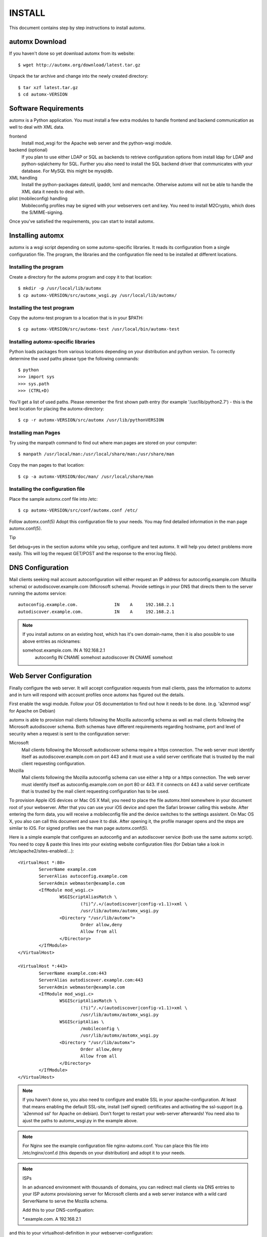 =======
INSTALL
=======

This document contains step by step instructions to install automx.

automx Download
===============

If you haven't done so yet download automx from its website::
   
        $ wget http://automx.org/download/latest.tar.gz

Unpack the tar archive and change into the newly created directory::
   
        $ tar xzf latest.tar.gz
        $ cd automx-VERSION

Software Requirements
=====================

automx is a Python application. You must install a few extra modules to
handle frontend and backend communication as well to deal with XML
data.

frontend
        Install mod_wsgi for the Apache web server and the python-wsgi
        module.

backend (optional)
        If you plan to use either LDAP or SQL as backends to retrieve
        configuration options from install ldap for LDAP and
        python-sqlalchemy for SQL. Further you also need to install the
        SQL backend driver that communicates with your database. For
        MySQL this might be mysqldb.

XML handling
        Install the python-packages dateutil, ipaddr, lxml and memcache.
        Otherwise automx will not be able to handle the XML data it needs
        to deal with.

plist (mobileconfig) handling
        Mobileconfig profiles may be signed with your webservers cert and
        key. You need to install M2Crypto, which does the S/MIME-signing.

Once you've satisfied the requirements, you can start to install automx.

   
Installing automx
=================

automx is a wsgi script depending on some automx-specific libraries. It
reads its configuration from a single configuration file. The program,
the libraries and the configuration file need to be installed at
different locations.

   
Installing the program
''''''''''''''''''''''

Create a directory for the automx program and copy it to that location::
   
        $ mkdir -p /usr/local/lib/automx
        $ cp automx-VERSION/src/automx_wsgi.py /usr/local/lib/automx/


Installing the test program
'''''''''''''''''''''''''''

Copy the automx-test program to a location that is in your $PATH::
   
        $ cp automx-VERSION/src/automx-test /usr/local/bin/automx-test


Installing automx-specific libraries
''''''''''''''''''''''''''''''''''''

Python loads packages from various locations depending on your
distribution and python version. To correctly determine the used
paths please type the following commands::

        $ python
        >>> import sys
        >>> sys.path
        >>> (CTRL+D)
   
You'll get a list of used paths. Please remember the first shown path
entry (for example '/usr/lib/python2.7') -  this is the best location for
placing the automx-directory::
   
        $ cp -r automx-VERSION/src/automx /usr/lib/pythonVERSION

 
Installing man Pages
''''''''''''''''''''

Try using the manpath command to find out where man pages are stored on
your computer::
   
        $ manpath /usr/local/man:/usr/local/share/man:/usr/share/man

Copy the man pages to that location::
   
        $ cp -a automx-VERSION/doc/man/ /usr/local/share/man


Installing the configuration file
'''''''''''''''''''''''''''''''''

Place the sample automx.conf file into /etc::
   
        $ cp automx-VERSION/src/conf/automx.conf /etc/

Follow automx.conf(5) Adopt this configuration file to your needs. You
may find detailed information in the man page automx.conf(5).

Tip

Set debug=yes in the section automx while you setup, configure and test
automx. It will help you detect problems more easily. This will log the
request GET/POST and the response to the error.log file(s).

   
DNS Configuration
=================

Mail clients seeking mail account autoconfiguration will either request
an IP address for autoconfig.example.com (Mozilla schema) or
autodiscover.example.com (Microsoft schema). Provide settings in your
DNS that directs them to the server running the automx service::

        autoconfig.example.com.              IN    A     192.168.2.1
        autodiscover.example.com.            IN    A     192.168.2.1

.. NOTE::

        If you install automx on an existing host, which has it's own
        domain-name, then it is also possible to use above entries as
        nicknames:

        somehost.example.com.       IN      A       192.168.2.1
            autoconfig              IN      CNAME   somehost
            autodiscover            IN      CNAME   somehost
   
   
Web Server Configuration
========================

Finally configure the web server. It will accept configuration requests
from mail clients, pass the information to automx and in turn will
respond with account profiles once automx has figured out the details.

First enable the wsgi module. Follow your OS documentation to find out
how it needs to be done. (e.g. 'a2enmod wsgi' for Apache on Debian)

automx is able to provision mail clients following the Mozilla
autoconfig schema as well as mail clients following the Microsoft
autodiscover schema. Both schemas have different requirements regarding
hostname, port and level of security when a request is sent to the
configuration server:

Microsoft
        Mail clients following the Microsoft autodiscover schema require
        a https connection. The web server must identify itself as
        autodiscover.example.com on port 443 and it must use a valid
        server certificate that is trusted by the mail client requesting
        configuration.

Mozilla
        Mail clients following the Mozilla autoconfig schema can use
        either a http or a https connection. The web server must
        identify itself as autoconfig.example.com on port 80 or 443. If
        it connects on 443 a valid server certificate that is trusted by
        the mail client requesting configuration has to be used.

To provision Apple iOS devices or Mac OS X Mail, you need to place the file
automx.html somewhere in your document root of your webserver. After that
you can use your iOS device and open the Safari browser calling this
website. After entering the form data, you will receive a mobileconfig
file and the device switches to the settings assistent. On Mac OS X, you
also can call this document and save it to disk. After opening it, the
profile manager opens and the steps are similar to iOS. For signed
profiles see the man page automx.conf(5).

Here is a simple example that configures an autoconfig and an
autodiscover service (both use the same automx script). You need
to copy & paste this lines into your existing website configuration
files (for Debian take a look in /etc/apache2/sites-enabled/...)::

        <VirtualHost *:80>
                ServerName example.com
                ServerAlias autoconfig.example.com
                ServerAdmin webmaster@example.com
                <IfModule mod_wsgi.c>
                        WSGIScriptAliasMatch \
                                (?i)^/.+/(autodiscover|config-v1.1)>xml \
                                /usr/lib/automx/automx_wsgi.py
                        <Directory "/usr/lib/automx">
                                Order allow,deny
                                Allow from all
                        </Directory>
                </IfModule>
        </VirtualHost>

        <VirtualHost *:443>
                ServerName example.com:443
                ServerAlias autodiscover.example.com:443
                ServerAdmin webmaster@example.com
                <IfModule mod_wsgi.c>
                        WSGIScriptAliasMatch \
                                (?i)^/.+/(autodiscover|config-v1.1)>xml \
                                /usr/lib/automx/automx_wsgi.py
                        WSGIScriptAlias \
                                /mobileconfig \
                                /usr/lib/automx/automx_wsgi.py
                        <Directory "/usr/lib/automx">
                                Order allow,deny
                                Allow from all
                        </Directory>
                </IfModule>
        </VirtualHost>

.. NOTE::
        
        If you haven't done so, you also need to configure and enable SSL in
        your apache-configuration. At least that means enabling the default
        SSL-site, install (self signed) certificates and activating the
        ssl-support (e.g. 'a2enmod ssl' for Apache on debian). Don't forget to
        restart your web-server afterwards! You need also to ajust the paths
        to automx_wsgi.py in the example above.

.. NOTE::
        For Nginx see the example configuration file nginx-automx.conf. You
        can place this file into /etc/nginx/conf.d (this depends on your
        distribution) and adopt it to your needs.

.. NOTE:: ISPs

        In an advanced environment with thousands of domains, you can redirect
        mail clients via DNS entries to your ISP automx provisioning server for
        Microsoft clients and a web server instance with a wild card ServerName
        to serve the Mozilla schema.
        
        Add this to your DNS-configuation:

        \*.example.com.        A     192.168.2.1

and this to your virtualhost-definition in your webserver-configuration::
        
        ServerAlias *.example.com

automx comes with a little utility that helps testing proper operation.
The next section explains how to use it.


Testing And Debugging automx
============================

The automx-test utility sends configuration requests for Microsoft and
Mozilla clients to the web server::

        $ automx-test user@example.com

The domainpart in the address determines the list of hostnames that
will be queried. In this example autoconfig.example.com and
autodiscover.example.com will be contacted.

You should see the web server header. The script will say Success or
Failed.

If things go wrong, the error.log is your friend. It will indicate
configuration issues, if python modules are missing, if your database
can not be queried or anything else that might go wrong. If you also
enabled debug in /etc/automx.conf, you will find further information
in your automx.log file. Please turn on debug, if you want to send us
a bug report. PLEASE NOTICE! Mobileconfig will display a users password
in cleartext! So please remove that from bug reports first!

   
.. NOTE::

        If you split error logs by port, e.g. port 80 and 443, you need to
        check both. Autoconfig requests will mostly show up in the port 80
        error.log, whereas autodiscover will only show up in your 443
        error.log.

   
Authors
'''''''

Christian Roessner <cr@ys4.de>
        Wrote the program.

Patrick Ben Koetter <p@sys4.de>
        Wrote the documentation.

Christian Sudec <c.sudec@htlwrn.ac.at>
        04-22-2013: Updated the documentation to support automx 0.9.2
